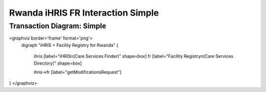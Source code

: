 Rwanda iHRIS FR Interaction Simple
==================================

Transaction Diagram: Simple
^^^^^^^^^^^^^^^^^^^^^^^^^^^

<graphviz border='frame' format='png'>
 digraph "iHRIS + Facility Registry for Rwanda" {
 
   ihris [label="iHRIS\n(Care Services Finder)" shape=box]
   fr [label="Facility Registry\n(Care Services Directory)" shape=box]

   ihris->fr [label="getModificationsRequest"]

}
</graphviz>

